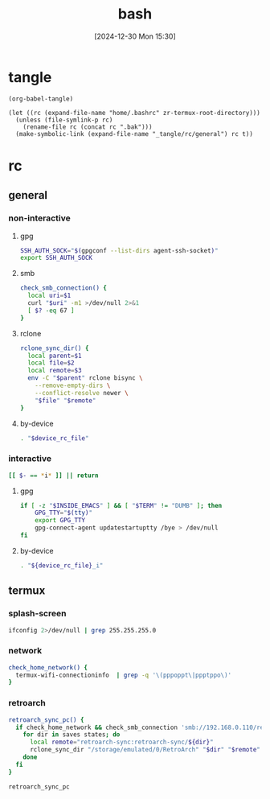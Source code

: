 #+title:      bash
#+date:       [2024-12-30 Mon 15:30]
#+filetags:   :linux:
#+identifier: 20241230T153038
#+property: header-args :mkdirp t

* tangle
#+begin_src elisp
(org-babel-tangle)

(let ((rc (expand-file-name "home/.bashrc" zr-termux-root-directory)))
  (unless (file-symlink-p rc)
    (rename-file rc (concat rc ".bak")))
  (make-symbolic-link (expand-file-name "_tangle/rc/general") rc t))
#+end_src

* rc
:PROPERTIES:
:tangle-dir: _tangle/rc
:END:
** general
:PROPERTIES:
:header-args:sh: :tangle (zr-org-by-tangle-dir "general")
:END:

*** non-interactive

**** gpg
:PROPERTIES:
:CUSTOM_ID: 22b4d733-f226-4aed-9eeb-94fc59252605
:END:
#+begin_src sh
SSH_AUTH_SOCK="$(gpgconf --list-dirs agent-ssh-socket)"
export SSH_AUTH_SOCK
#+end_src

**** smb
:PROPERTIES:
:CUSTOM_ID: c8001f32-0dfa-46cd-8535-dccfa3617373
:END:
#+begin_src sh
check_smb_connection() {
  local uri=$1
  curl "$uri" -m1 >/dev/null 2>&1
  [ $? -eq 67 ]
}
#+end_src

**** rclone
:PROPERTIES:
:CUSTOM_ID: de7954e3-446a-4f54-b192-9f443ab6d919
:END:
#+begin_src sh
rclone_sync_dir() {
  local parent=$1
  local file=$2
  local remote=$3
  env -C "$parent" rclone bisync \
    --remove-empty-dirs \
    --conflict-resolve newer \
    "$file" "$remote"
}
#+end_src

**** by-device
:PROPERTIES:
:CUSTOM_ID: e5567631-0383-469b-b0a3-11ab1d77ed31
:END:
#+begin_src sh :var device_rc_file=(expand-file-name (pcase system-type ('android "termux") (_ "/dev/null")) "_tangle/rc")
. "$device_rc_file"
#+end_src

*** interactive
:PROPERTIES:
:CUSTOM_ID: e06846d6-1213-4d8a-acf6-5012f3e47de0
:END:

#+begin_src sh
[[ $- == *i* ]] || return
#+end_src

**** gpg
:PROPERTIES:
:CUSTOM_ID: e588620f-76c4-43c2-8a95-284e34bd2e8f
:END:
#+begin_src sh
if [ -z "$INSIDE_EMACS" ] && [ "$TERM" != "DUMB" ]; then
    GPG_TTY="$(tty)"
    export GPG_TTY
    gpg-connect-agent updatestartuptty /bye > /dev/null
fi    
#+end_src

**** by-device
:PROPERTIES:
:CUSTOM_ID: ae9f0440-f852-40dd-aace-a7a4d1825263
:END:
#+begin_src sh
. "${device_rc_file}_i"
#+end_src

** termux

*** splash-screen
:PROPERTIES:
:CUSTOM_ID: ba4e3893-d838-4df9-8fe2-5b14189c555f
:END:
#+begin_src sh :tangle (zr-org-by-tangle-dir "termux_i")
ifconfig 2>/dev/null | grep 255.255.255.0
#+end_src

*** network
:PROPERTIES:
:CUSTOM_ID: c443b8e1-b807-4f43-a652-32b65c10ae0a
:END:
#+begin_src sh :tangle (zr-org-by-tangle-dir "termux") 
check_home_network() {
  termux-wifi-connectioninfo  | grep -q '\(pppoppt\|ppptppo\)'
}
#+end_src

*** retroarch
:PROPERTIES:
:CUSTOM_ID: 289bd6c9-63c0-467b-819b-ea82aa91863e
:END:
#+begin_src sh :tangle (zr-org-by-tangle-dir "termux")
retroarch_sync_pc() {
  if check_home_network && check_smb_connection 'smb://192.168.0.110/retroarch-sync/1.txt'; then
    for dir in saves states; do
      local remote="retroarch-sync:retroarch-sync/${dir}"
      rclone_sync_dir "/storage/emulated/0/RetroArch" "$dir" "$remote"
    done
  fi
}
#+end_src

#+begin_src sh :tangle (zr-org-by-tangle-dir "termux_i")
retroarch_sync_pc
#+end_src

